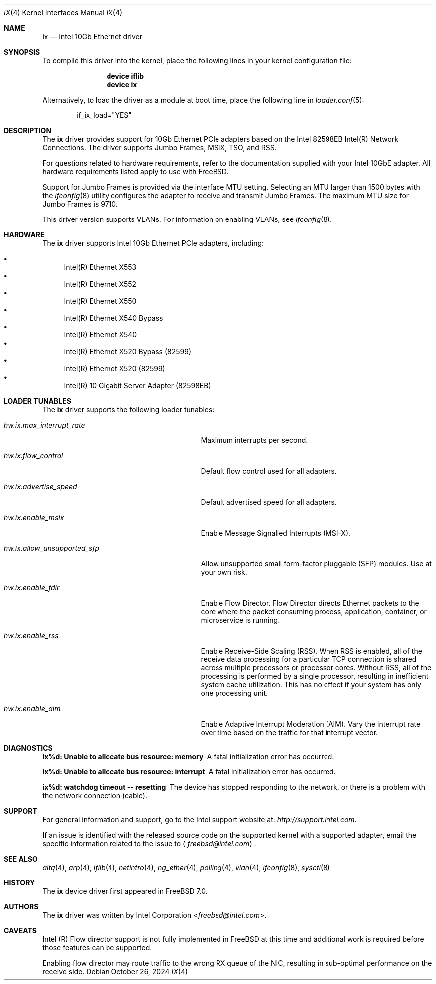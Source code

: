 .\" Copyright (c) 2001-2008, Intel Corporation
.\" All rights reserved.
.\"
.\" Redistribution and use in source and binary forms, with or without
.\" modification, are permitted provided that the following conditions are met:
.\"
.\" 1. Redistributions of source code must retain the above copyright notice,
.\"    this list of conditions and the following disclaimer.
.\"
.\" 2. Redistributions in binary form must reproduce the above copyright
.\"    notice, this list of conditions and the following disclaimer in the
.\"    documentation and/or other materials provided with the distribution.
.\"
.\" 3. Neither the name of the Intel Corporation nor the names of its
.\"    contributors may be used to endorse or promote products derived from
.\"    this software without specific prior written permission.
.\"
.\" THIS SOFTWARE IS PROVIDED BY THE COPYRIGHT HOLDERS AND CONTRIBUTORS "AS IS"
.\" AND ANY EXPRESS OR IMPLIED WARRANTIES, INCLUDING, BUT NOT LIMITED TO, THE
.\" IMPLIED WARRANTIES OF MERCHANTABILITY AND FITNESS FOR A PARTICULAR PURPOSE
.\" ARE DISCLAIMED. IN NO EVENT SHALL THE COPYRIGHT OWNER OR CONTRIBUTORS BE
.\" LIABLE FOR ANY DIRECT, INDIRECT, INCIDENTAL, SPECIAL, EXEMPLARY, OR
.\" CONSEQUENTIAL DAMAGES (INCLUDING, BUT NOT LIMITED TO, PROCUREMENT OF
.\" SUBSTITUTE GOODS OR SERVICES; LOSS OF USE, DATA, OR PROFITS; OR BUSINESS
.\" INTERRUPTION) HOWEVER CAUSED AND ON ANY THEORY OF LIABILITY, WHETHER IN
.\" CONTRACT, STRICT LIABILITY, OR TORT (INCLUDING NEGLIGENCE OR OTHERWISE)
.\" ARISING IN ANY WAY OUT OF THE USE OF THIS SOFTWARE, EVEN IF ADVISED OF THE
.\" POSSIBILITY OF SUCH DAMAGE.
.\"
.\" * Other names and brands may be claimed as the property of others.
.\"
.Dd October 26, 2024
.Dt IX 4
.Os
.Sh NAME
.Nm ix
.Nd Intel 10Gb Ethernet driver
.Sh SYNOPSIS
To compile this driver into the kernel,
place the following lines in your
kernel configuration file:
.Bd -ragged -offset indent
.Cd "device iflib"
.Cd "device ix"
.Ed
.Pp
Alternatively, to load the driver as a
module at boot time, place the following line in
.Xr loader.conf 5 :
.Bd -literal -offset indent
if_ix_load="YES"
.Ed
.Sh DESCRIPTION
The
.Nm
driver provides support for 10Gb Ethernet PCIe adapters based on
the Intel 82598EB Intel(R) Network Connections.
The driver supports Jumbo Frames, MSIX, TSO, and RSS.
.Pp
For questions related to hardware requirements,
refer to the documentation supplied with your Intel 10GbE adapter.
All hardware requirements listed apply to use with
.Fx .
.Pp
Support for Jumbo Frames is provided via the interface MTU setting.
Selecting an MTU larger than 1500 bytes with the
.Xr ifconfig 8
utility configures the adapter to receive and transmit Jumbo Frames.
The maximum MTU size for Jumbo Frames is 9710.
.Pp
This driver version supports VLANs.
For information on enabling VLANs, see
.Xr ifconfig 8 .
.Sh HARDWARE
The
.Nm
driver supports Intel 10Gb Ethernet PCIe adapters,
including:
.Pp
.Bl -bullet -compact
.It
Intel(R) Ethernet X553
.It
Intel(R) Ethernet X552
.It
Intel(R) Ethernet X550
.It
Intel(R) Ethernet X540 Bypass
.It
Intel(R) Ethernet X540
.It
Intel(R) Ethernet X520 Bypass (82599)
.It
Intel(R) Ethernet X520 (82599)
.It
Intel(R) 10 Gigabit Server Adapter (82598EB)
.El
.Sh LOADER TUNABLES
The
.Nm
driver supports the following loader tunables:
.Bl -tag -width "hw.ix.allow_unsupported_sfp"
.It Va hw.ix.max_interrupt_rate
Maximum interrupts per second.
.It Va hw.ix.flow_control
Default flow control used for all adapters.
.It Va hw.ix.advertise_speed
Default advertised speed for all adapters.
.It Va hw.ix.enable_msix
Enable Message Signalled Interrupts (MSI-X).
.It Va hw.ix.allow_unsupported_sfp
Allow unsupported small form-factor pluggable
.Pq SFP
modules.
Use at your own risk.
.It Va hw.ix.enable_fdir
Enable Flow Director.
Flow Director directs Ethernet packets to the core where the
packet consuming process, application, container,
or microservice is running.
.It Va hw.ix.enable_rss
Enable Receive-Side Scaling (RSS).
When RSS is enabled, all of the receive data processing for
a particular TCP connection is shared across multiple processors
or processor cores.
Without RSS, all of the processing is performed by a single
processor, resulting in inefficient system cache utilization.
This has no effect if your system has only one processing unit.
.It Va hw.ix.enable_aim
Enable Adaptive Interrupt Moderation (AIM).
Vary the interrupt rate over time based on the traffic for
that interrupt vector.
.El
.Sh DIAGNOSTICS
.Bl -diag
.It "ix%d: Unable to allocate bus resource: memory"
A fatal initialization error has occurred.
.It "ix%d: Unable to allocate bus resource: interrupt"
A fatal initialization error has occurred.
.It "ix%d: watchdog timeout -- resetting"
The device has stopped responding to the network, or there is a problem with
the network connection (cable).
.El
.Sh SUPPORT
For general information and support,
go to the Intel support website at:
.Pa http://support.intel.com .
.Pp
If an issue is identified with the released source code on the supported kernel
with a supported adapter, email the specific information related to the
issue to
.Aq Mt freebsd@intel.com .
.Sh SEE ALSO
.Xr altq 4 ,
.Xr arp 4 ,
.Xr iflib 4 ,
.Xr netintro 4 ,
.Xr ng_ether 4 ,
.Xr polling 4 ,
.Xr vlan 4 ,
.Xr ifconfig 8 ,
.Xr sysctl 8
.Sh HISTORY
The
.Nm
device driver first appeared in
.Fx 7.0 .
.Sh AUTHORS
The
.Nm
driver was written by
.An Intel Corporation Aq Mt freebsd@intel.com .
.Sh CAVEATS
Intel (R) Flow director support is not fully implemented in
.Fx
at this time and additional work is required
before those features can be supported.
.Pp
Enabling flow director may route traffic to the wrong RX queue of the NIC,
resulting in sub-optimal performance on the receive side.
